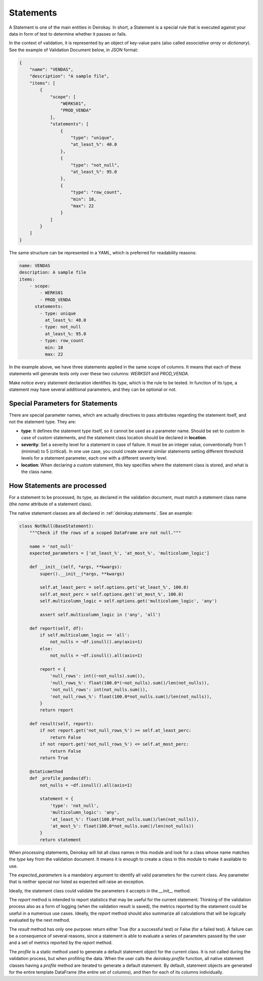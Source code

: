 ==========
Statements
==========

A Statement is one of the main entities in Deirokay. In short, a 
Statement is a special rule that is executed against your data in form 
of test to determine whether it passes or fails.

In the context of validation, it is represented by an object of 
key-value pairs (also called *associative array* or *dictionary*). See 
the example of Validation Document below, in JSON format:

.. code-block:: json

    {
        "name": "VENDAS",
        "description": "A sample file",
        "items": [
            {
                "scope": [
                    "WERKS01",
                    "PROD_VENDA"
                ],
                "statements": [
                    {
                        "type": "unique",
                        "at_least_%": 40.0
                    },
                    {
                        "type": "not_null",
                        "at_least_%": 95.0
                    },
                    {
                        "type": "row_count",
                        "min": 18,
                        "max": 22
                    }
                ]
            }
        ]
    }

The same structure can be represented in a YAML, which is preferred for 
readability reasons:

.. code-block:: yaml

    name: VENDAS
    description: A sample file
    items:
        - scope:
            - WERKS01
            - PROD_VENDA
          statements:
            - type: unique
              at_least_%: 40.0
            - type: not_null
              at_least_%: 95.0
            - type: row_count
              min: 18
              max: 22

In the example above, we have three statements applied in the same 
scope of columns. It means that each of these statements will generate 
tests only over these two columns: *WERKS01* and *PROD_VENDA*.

Make notice every statement declaration identifies its *type*, which is 
the rule to be tested. In function of its type, a statement may have 
several additional parameters, and they can be optional or not.


Special Parameters for Statements
=================================

There are special parameter names, which are actually directives to 
pass attributes regarding the statement itself, and not the statement 
type. They are:

- **type**: It defines the statement type itself, so it cannot be used 
  as a parameter name. Should be set to *custom* in case of custom 
  statements, and the statement class location should be declared in 
  **location**.

- **severity**: Set a severity level for a statement in case of failure.
  It must be an integer value, conventionally from 1 (minimal) to 5 
  (critical). In one use case, you could create several similar 
  statements setting different threshold levels for a statement parameter,
  each one with a different severity level.

- **location**: When declaring a custom statement, this key specifies 
  where the statement class is stored, and what is the class name.


How Statements are processed
============================

For a statement to be processed, its type, as declared in the 
validation document, must match a statement class name (the *name* 
attribute of a statement class).

The native statement classes are all declared in :ref:`deirokay.statements`. See an example:

.. code-block:: python

    class NotNull(BaseStatement):
        """Check if the rows of a scoped DataFrame are not null."""

        name = 'not_null'
        expected_parameters = ['at_least_%', 'at_most_%', 'multicolumn_logic']

        def __init__(self, *args, **kwargs):
            super().__init__(*args, **kwargs)

            self.at_least_perc = self.options.get('at_least_%', 100.0)
            self.at_most_perc = self.options.get('at_most_%', 100.0)
            self.multicolumn_logic = self.options.get('multicolumn_logic', 'any')

            assert self.multicolumn_logic in ('any', 'all')

        def report(self, df):
            if self.multicolumn_logic == 'all':
                not_nulls = ~df.isnull().any(axis=1)
            else:
                not_nulls = ~df.isnull().all(axis=1)

            report = {
                'null_rows': int((~not_nulls).sum()),
                'null_rows_%': float(100.0*(~not_nulls).sum()/len(not_nulls)),
                'not_null_rows': int(not_nulls.sum()),
                'not_null_rows_%': float(100.0*not_nulls.sum()/len(not_nulls)),
            }
            return report

        def result(self, report):
            if not report.get('not_null_rows_%') >= self.at_least_perc:
                return False
            if not report.get('not_null_rows_%') <= self.at_most_perc:
                return False
            return True

        @staticmethod
        def _profile_pandas(df):
            not_nulls = ~df.isnull().all(axis=1)

            statement = {
                'type': 'not_null',
                'multicolumn_logic': 'any',
                'at_least_%': float(100.0*not_nulls.sum()/len(not_nulls)),
                'at_most_%': float(100.0*not_nulls.sum()/len(not_nulls))
            }
            return statement

When processing statements, Deirokay will list all class names in 
this module and look for a class whose name matches the *type* key from 
the validation document. It means it is enough to create a class in 
this module to make it available to use.

The *expected_parameters* is a mandatory argument to identify all valid 
parameters for the current class. Any parameter that is neither special 
nor listed as expected will raise an exception.

Ideally, the statement class could validate the parameters it accepts 
in the *__init__* method.

The *report* method is intended to report statistics that may be useful 
for the current statement. Thinking of the validation process also as a 
form of logging (when the validation result is saved), the metrics 
reported by the statement could be useful in a numerous use cases. 
Ideally, the *report* method should also summarize all calculations 
that will be logically evaluated by the next method.

The *result* method has only one purpose: return either True (for a 
successful test) or False (for a failed test). A failure can be a 
consequence of several reasons, since a statement is able to evaluate a 
series of parameters passed by the user and a set of metrics reported 
by the *report* method.

The *profile* is a static method used to generate a default statement 
object for the current class. It is not called during the validation 
process, but when profiling the data. When the user calls the 
*deirokay.profile* function, all native statement classes having a 
*profile* method are iterated to generate a default statement. By 
default, statement objects are generated for the entire template 
DataFrame (the entire set of columns), and then for each of its columns 
individually.
